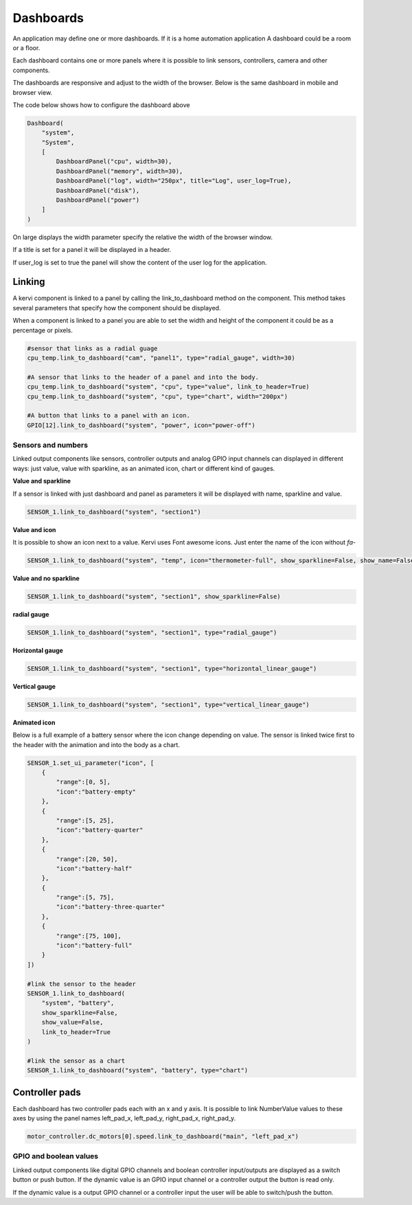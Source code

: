 ==========
Dashboards
==========

An application may define one or more dashboards. If it is a home automation application
A dashboard could be a room or a floor.

Each dashboard contains one or more panels where it is possible to link sensors, controllers, camera and other components.

The dashboards are responsive and adjust to the width of the browser. Below is the same dashboard in mobile and browser view. 

.. image:: images/dashboard_mobile.png
    :width: 35 %
.. image:: images/dashboard_browser.png
    :width: 45 %

.. image:: 

The code below shows how to configure the dashboard above

.. code-block:: python

    Dashboard(
        "system",
        "System",
        [
            DashboardPanel("cpu", width=30),
            DashboardPanel("memory", width=30),
            DashboardPanel("log", width="250px", title="Log", user_log=True),
            DashboardPanel("disk"),
            DashboardPanel("power")
        ]
    )

On large displays the width parameter specify the relative the width of the browser window.

If a title is set for a panel it will be displayed in a header.

If user_log is set to true the panel will show the content of the user log for the application.

Linking
=======

A kervi component is linked to a panel by calling the link_to_dashboard method on the component.
This method takes several parameters that specify how the component should be displayed.

When a component is linked to a panel you are able to set the width and height of the component it could be as a percentage or pixels.


.. code-block:: python
    
    #sensor that links as a radial guage 
    cpu_temp.link_to_dashboard("cam", "panel1", type="radial_gauge", width=30)

    #A sensor that links to the header of a panel and into the body. 
    cpu_temp.link_to_dashboard("system", "cpu", type="value", link_to_header=True)
    cpu_temp.link_to_dashboard("system", "cpu", type="chart", width="200px")

    #A button that links to a panel with an icon.
    GPIO[12].link_to_dashboard("system", "power", icon="power-off")


Sensors and numbers
***************************

Linked output components like sensors, controller outputs and analog GPIO input channels can displayed in different ways: just value, value with sparkline, as an animated icon, chart or different kind of gauges.

**Value and sparkline**

If a sensor is linked with just dashboard and panel as parameters it will be displayed with name, sparkline and value.

.. code-block:: python
    
    SENSOR_1.link_to_dashboard("system", "section1")

.. image:: images/sensor_sparkline.png


**Value and icon**

It is possible to show an icon next to a value. Kervi uses Font awesome icons. Just enter the name of the icon without *fa-*

.. code-block:: python
    
    SENSOR_1.link_to_dashboard("system", "temp", icon="thermometer-full", show_sparkline=False, show_name=False)

.. image:: images/sensor_icon.png

**Value and no sparkline**

.. code-block:: python
    
    SENSOR_1.link_to_dashboard("system", "section1", show_sparkline=False)

.. image:: images/sensor_value.png


**radial gauge**

.. code-block:: python
    
    SENSOR_1.link_to_dashboard("system", "section1", type="radial_gauge")

.. image:: images/sensor_radial.png

**Horizontal gauge**

.. code-block:: python
    
    SENSOR_1.link_to_dashboard("system", "section1", type="horizontal_linear_gauge")

.. image:: images/sensor_horizontal.png

**Vertical gauge**

.. code-block:: python
    
    SENSOR_1.link_to_dashboard("system", "section1", type="vertical_linear_gauge")

.. image:: images/sensor_vertical.png

**Animated icon**

Below is a full example of a battery sensor where the icon change depending on value.
The sensor is linked twice first to the header with the animation and into the body as a chart. 

.. code-block:: python
    
    SENSOR_1.set_ui_parameter("icon", [
        {
            "range":[0, 5],
            "icon":"battery-empty"
        },
        {
            "range":[5, 25],
            "icon":"battery-quarter"
        },
        {
            "range":[20, 50],
            "icon":"battery-half"
        },
        {
            "range":[5, 75],
            "icon":"battery-three-quarter"
        },
        {
            "range":[75, 100],
            "icon":"battery-full"
        }
    ])

    #link the sensor to the header
    SENSOR_1.link_to_dashboard(
        "system", "battery",
        show_sparkline=False,
        show_value=False,
        link_to_header=True
    )

    #link the sensor as a chart
    SENSOR_1.link_to_dashboard("system", "battery", type="chart")

    
.. image:: images/sensor_animated.png

Controller pads
===============

Each dashboard has two controller pads each with an x and y axis. 
It is possible to link NumberValue values to these axes
by using the panel names left_pad_x, left_pad_y, right_pad_x, right_pad_y.

.. code-block:: python

    motor_controller.dc_motors[0].speed.link_to_dashboard("main", "left_pad_x")

GPIO and boolean values
************************

Linked output components like digital GPIO channels and boolean controller input/outputs
are displayed as a switch button or push button.
If the dynamic value is an GPIO input channel or a controller output the button is read only.

If the dynamic value is a output GPIO channel or a controller input the user will be able to switch/push the button. 